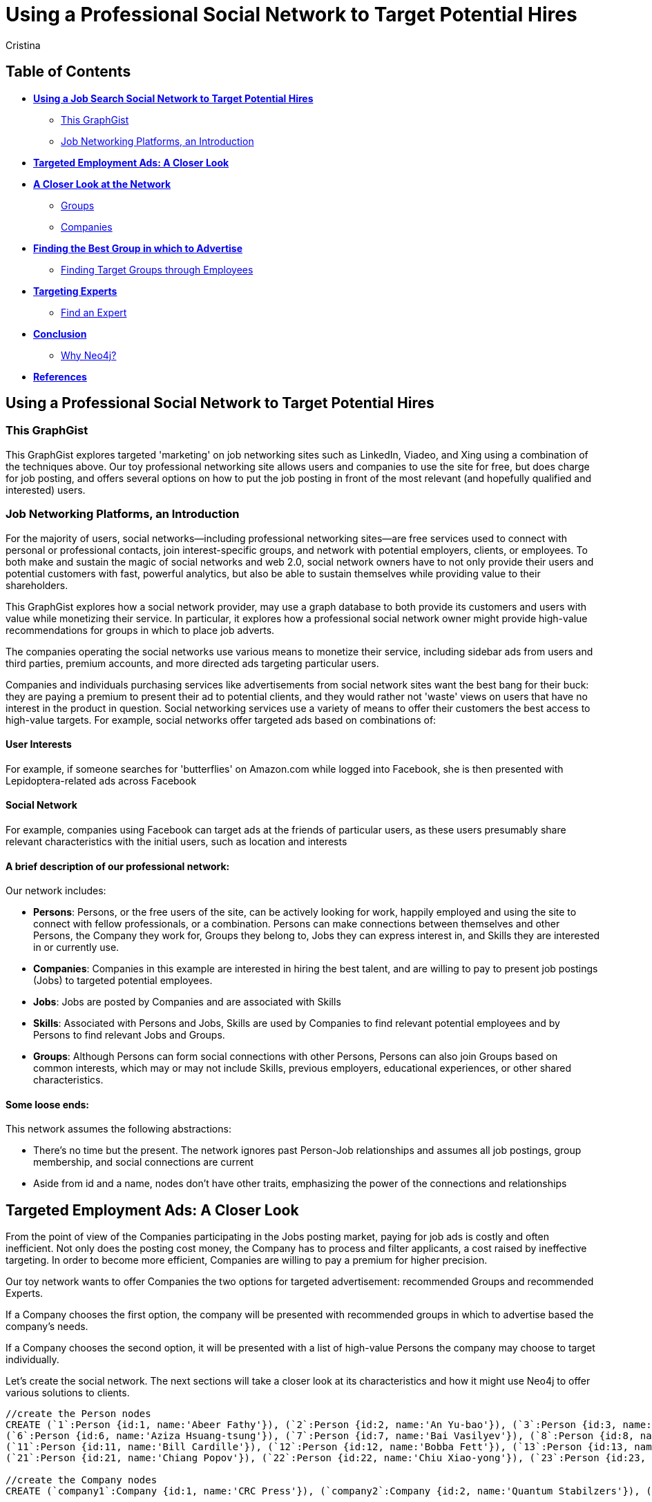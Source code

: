 = Using a Professional Social Network to Target Potential Hires
:neo4j-version: 2.1.0
:author: Cristina
:description: This GraphGist explores targeted 'marketing' on job networking sites such as LinkedIn, Vieadeo, and Xing using a combination of techniques. 
:tags: use-case:social network 


== Table of Contents

* *<<the_network, Using a Job Search Social Network to Target Potential Hires>>*
** <<this_graphgist, This GraphGist>>
** <<introduction, Job Networking Platforms, an Introduction>>
* *<<targeted_ads, Targeted Employment Ads: A Closer Look>>*
* *<<closer_look, A Closer Look at the Network>>*
** <<groups, Groups>>
** <<companies, Companies>>
* *<<problem_1, Finding the Best Group in which to Advertise>>*
** <<solution1, Finding Target Groups through Employees>>
* *<<targeting_experts, Targeting Experts>>*
** <<solution3, Find an Expert>>
* *<<conclusion, Conclusion>>*
** <<why_neo, Why Neo4j?>>
* *<<references, References>>*


[[the_network]]
== Using a Professional Social Network to Target Potential Hires

[[this_graphgist]]
=== This GraphGist 

This GraphGist explores targeted 'marketing' on job networking sites such as LinkedIn, Viadeo, and Xing using a combination of the techniques above. Our toy professional networking site allows users and companies to use the site for free, but does charge for job posting, and offers several options on how to put the job posting in front of the most relevant (and hopefully qualified and interested) users. 

[[introduction]]
=== Job Networking Platforms, an Introduction

For the majority of users, social networks--including professional networking sites--are free services used to connect with personal or professional contacts, join interest-specific groups, and network with potential employers, clients, or employees. To both make and sustain the magic of social networks and web 2.0, social network owners have to not only provide their users and potential customers with fast, powerful analytics, but also be able to sustain themselves while providing value to their shareholders. 

This GraphGist explores how a social network provider, may use a graph database to both provide its customers and users with value while monetizing their service. In particular, it explores how a professional social network owner might provide high-value recommendations for groups in which to place job adverts.

The companies operating the social networks use various means to monetize their service, including sidebar ads from users and third parties, premium accounts, and more directed ads targeting particular users. 

Companies and individuals purchasing services like advertisements from social network sites want the best bang for their buck: they are paying a premium to present their ad to potential clients, and they would rather not 'waste' views on users that have no interest in the product in question. Social networking services use a variety of means to offer their customers the best access to high-value targets. For example, social networks offer targeted ads based on combinations of: 

==== User Interests

For example, if someone searches for 'butterflies' on Amazon.com while logged into Facebook, she is then presented with Lepidoptera-related ads across Facebook

==== Social Network

For example, companies using Facebook can target ads at the friends of particular users, as these users presumably share relevant characteristics with the initial users, such as location and interests

==== A brief description of our professional network:

Our network includes: 

- *Persons*: Persons, or the free users of the site, can be actively looking for work, happily employed and using the site to connect with fellow professionals, or a combination. Persons can make connections between themselves and other Persons, the Company they work for, Groups they belong to, Jobs they can express interest in, and Skills they are interested in or currently use.

- *Companies*: Companies in this example are interested in hiring the best talent, and are willing to pay to present job postings (Jobs) to targeted potential employees. 

- *Jobs*: Jobs are posted by Companies and are associated with Skills

- *Skills*: Associated with Persons and Jobs, Skills are used by Companies to find relevant potential employees and by Persons to find relevant Jobs and Groups.

- *Groups*: Although Persons can form social connections with other Persons, Persons can also join Groups based on common interests, which may or may not include Skills, previous employers, educational experiences, or other shared characteristics. 

==== Some loose ends:

This network assumes the following abstractions:

- There's no time but the present. The network ignores past Person-Job relationships and assumes all job postings, group membership, and social connections are current
- Aside from id and a name, nodes don't have other traits, emphasizing the power of the connections and relationships

[[targeted_ads]]
== Targeted Employment Ads: A Closer Look

From the point of view of the Companies participating in the Jobs posting market, paying for job ads is costly and often inefficient. Not only does the posting cost money, the Company has to process and filter applicants, a cost raised by ineffective targeting. In order to become more efficient, Companies are willing to pay a premium for higher precision. 

Our toy network wants to offer Companies the two options for targeted advertisement: recommended Groups and recommended Experts. 

If a Company chooses the first option, the company will be presented with recommended groups in which to advertise based the company's needs. 

If a Company chooses the second option, it will be presented with a list of high-value Persons the company may choose to target individually. 

Let's create the social network. The next sections will take a closer look at its characteristics and how it might use Neo4j to offer various solutions to clients. 

//hide
//setup
[source,cypher]
----
//create the Person nodes
CREATE (`1`:Person {id:1, name:'Abeer Fathy'}), (`2`:Person {id:2, name:'An Yu-bao'}), (`3`:Person {id:3, name:'Anastasiya Vasilyev'}), (`4`:Person {id:4, name:'Anna Zaytesev'}), (`5`:Person {id:5, name:'Asley Leger'}), 
(`6`:Person {id:6, name:'Aziza Hsuang-tsung'}), (`7`:Person {id:7, name:'Bai Vasilyev'}), (`8`:Person {id:8, name:'Barbra Schon'}), (`9`:Person {id:9, name:'Bart Kosana'}), (`10`:Person {id:10, name:'Bill Hinzman'}), 
(`11`:Person {id:11, name:'Bill Cardille'}), (`12`:Person {id:12, name:'Bobba Fett'}), (`13`:Person {id:13, name:'Cai Shen'}), (`14`:Person {id:14, name:'Cammy Schott'}), (`15`:Person {id:15, name:'Cammy Vinogradov'}), (`16`:Person {id:16, name:'Cammy Sokolov'}), (`17`:Person {id:17, name:'Chan Morozov'}), (`18`:Person {id:18, name:'Chan Bang'}), (`19`:Person {id:19, name:'Charles Craig'}), (`20`:Person {id:20, name:'Chew Kwan-yew'}), 
(`21`:Person {id:21, name:'Chiang Popov'}), (`22`:Person {id:22, name:'Chiu Xiao-yong'}), (`23`:Person {id:23, name:'Dai Lu-fang'}), (`24`:Person {id:24, name:'Dariya Solovynov'}), (`25`:Person {id:25, name:'Dariya Semyonov'}), (`26`:Person {id:26, name:'Dariya Vorobyrov'}), (`27`:Person {id:27, name:'David Cardille'}), (`28`:Person {id:28, name:'Deeanna Lacroix'}), (`29`:Person {id:29, name:'Deng Szeto'}), (`30`:Person {id:30, name:'Dina Schott'}),(`31`:Person {id:31, name:'David Schott'})

//create the Company nodes
CREATE (`company1`:Company {id:1, name:'CRC Press'}), (`company2`:Company {id:2, name:'Quantum Stabilzers'}), (`company3`:Company {id:3, name:'The SilverLogic'})

//create the Job nodes
CREATE (`job1`:Job {id:1, name:'Designer'}), (`job2`:Job {id:2, name:'Naval Eng.'}), (`job3`:Job {id:3, name:'Python Dev'})

//create the Skill nodes for the Python Developer Job
CREATE (`skill1`:Skill {id:1, name:'Django'}), (`skill2`:Skill {id:2, name:'Flask'}), (`skill3`:Skill {id:3, name:'Git'})

//create the Skill nodes for the Naval Engineer Job
CREATE (`skill4`:Skill {id:4, name:'CAD'}), (`skill5`:Skill {id:5, name:'Excel'}), (`skill6`:Skill {id:6, name:'Project Management'})

//create the Skill nodes for the Graphic Designer Job
CREATE (`skill7`:Skill {id:7, name:'Illustrator'}),(`skill8`:Skill {id:8, name:'InDesign'}), (`skill9`:Skill {id:9, name:'Photoshop'})

//create Job-Skill relationships
CREATE (`job1`)-[:HAS_SKILL]->(`skill7`), (`job1`)-[:HAS_SKILL]->(`skill8`),(`job1`)-[:HAS_SKILL]->(`skill9`),
	(`job2`)-[:HAS_SKILL]->(`skill4`), (`job2`)-[:HAS_SKILL]->(`skill5`),(`job2`)-[:HAS_SKILL]->(`skill6`),
	(`job3`)-[:HAS_SKILL]->(`skill1`),(`job3`)-[:HAS_SKILL]->(`skill2`)

//create the job-company relationshp
CREATE (`job1`)-[:JOB_AT]->(`company3`), (`job2`)-[:JOB_AT]->(`company2`), (`job3`)-[:JOB_AT]->(`company3`)

//create the Group nodes
CREATE (`group1`:Group {id:1, name:'Python Lovers'}), (`group2`:Group {id:2, name:'MIA Alums'}), (`group3`:Group {id:3, name:'Snakes Forever'})

CREATE (`group4`:Group {id:4, name:'Yachties Unite'}), (`group5`:Group {id:5, name:'Excel Support Group'}), (`group6`:Group {id:6, name:'Fishing is Life'})

CREATE(`group7`:Group {id:7, name:'Marketing Pros'}),(`group8`:Group {id:8, name:'Python Users Unite'}),(`group9`:Group {id:9, name:'Learn Python the Hard Way'})

//create the Person-Person relationships
CREATE (`1`)-[:KNOWS]->(`2`), (`1`)-[:KNOWS]->(`3`), (`1`)-[:KNOWS]->(`4`), (`1`)-[:KNOWS]->(`5`), 
	(`2`)-[:KNOWS]->(`3`), (`2`)-[:KNOWS]->(`4`), (`2`)-[:KNOWS]->(`5`), 
	(`3`)-[:KNOWS]->(`4`), (`3`)-[:KNOWS]->(`5`), 
	(`4`)-[:KNOWS]->(`5`), 
	(`5`)-[:KNOWS]->(`7`), 
	(`6`)-[:KNOWS]->(`7`), 
	(`8`)-[:KNOWS]->(`7`), 
	(`9`)-[:KNOWS]->(`3`), (`9`)-[:KNOWS]->(`5`), 
	(`10`)-[:KNOWS]->(`2`), (`10`)-[:KNOWS]->(`4`), (`10`)-[:KNOWS]->(`6`), 
	(`11`)-[:KNOWS]->(`27`), (`11`)-[:KNOWS]->(`1`), (`11`)-[:KNOWS]->(`3`), (`11`)-[:KNOWS]->(`5`), 
	(`12`)-[:KNOWS]->(`4`), (`12`)-[:KNOWS]->(`6`), 
	(`13`)-[:KNOWS]->(`13`), (`13`)-[:KNOWS]->(`1`), 
	(`14`)-[:KNOWS]->(`30`), (`14`)-[:KNOWS]->(`4`), 
	(`15`)-[:KNOWS]->(`30`), (`15`)-[:KNOWS]->(`26`), (`15`)-[:KNOWS]->(`21`), (`15`)-[:KNOWS]->(`3`), (`15`)-[:KNOWS]->(`5`), 
	(`16`)-[:KNOWS]->(`11`), (`16`)-[:KNOWS]->(`4`), 
	(`17`)-[:KNOWS]->(`17`), (`17`)-[:KNOWS]->(`28`), 
	(`18`)-[:KNOWS]->(`12`), (`18`)-[:KNOWS]->(`2`), 
	(`19`)-[:KNOWS]->(`3`), (`19`)-[:KNOWS]->(`5`), 
	(`20`)-[:KNOWS]->(`1`), (`20`)-[:KNOWS]->(`2`), 
	(`21`)-[:KNOWS]->(`1`), (`21`)-[:KNOWS]->(`3`), (`21`)-[:KNOWS]->(`5`), 
	(`22`)-[:KNOWS]->(`4`), (`22`)-[:KNOWS]->(`6`), (`22`)-[:KNOWS]->(`2`), 
	(`24`)-[:KNOWS]->(`7`), (`24`)-[:KNOWS]->(`4`), 
	(`25`)-[:KNOWS]->(`3`), (`25`)-[:KNOWS]->(`5`), 
	(`26`)-[:KNOWS]->(`18`), (`26`)-[:KNOWS]->(`2`), (`26`)-[:KNOWS]->(`4`), (`26`)-[:KNOWS]->(`6`), 
	(`27`)-[:KNOWS]->(`11`), (`27`)-[:KNOWS]->(`1`), (`27`)-[:KNOWS]->(`3`), (`27`)-[:KNOWS]->(`5`), 
	(`28`)-[:KNOWS]->(`4`), 
	(`29`)-[:KNOWS]->(`19`), (`29`)-[:KNOWS]->(`1`), 
	(`30`)-[:KNOWS]->(`14`),
	(`31`)-[:KNOWS]->(`32`)

//Create the Person-Group relationships

//Groups of interest to Graphic Designers
CREATE (`1`)-[:MEMBER]->(`group1`), (`30`)-[:MEMBER]->(`group2`),(`2`)-[:MEMBER]->(`group1`), (`3`)-[:MEMBER]->(`group1`), (`4`)-[:MEMBER]->(`group1`)
CREATE (`5`)-[:MEMBER]->(`group2`), (`6`)-[:MEMBER]->(`group2`), (`7`)-[:MEMBER]->(`group2`), (`8`)-[:MEMBER]->(`group2`), (`9`)-[:MEMBER]->(`group2`)
CREATE (`1`)-[:MEMBER]->(`group3`), (`3`)-[:MEMBER]->(`group3`), (`5`)-[:MEMBER]->(`group3`), (`7`)-[:MEMBER]->(`group3`), (`9`)-[:MEMBER]->(`group3`)

//Groups of interest to Naval Engineers
CREATE (`11`)-[:MEMBER]->(`group4`), (`12`)-[:MEMBER]->(`group4`), (`13`)-[:MEMBER]->(`group4`), (`14`)-[:MEMBER]->(`group4`)
CREATE (`15`)-[:MEMBER]->(`group4`), (`16`)-[:MEMBER]->(`group4`), (`17`)-[:MEMBER]->(`group4`), (`18`)-[:MEMBER]->(`group5`), (`19`)-[:MEMBER]->(`group5`)
CREATE (`11`)-[:MEMBER]->(`group5`), (`13`)-[:MEMBER]->(`group5`), (`15`)-[:MEMBER]->(`group5`), (`17`)-[:MEMBER]->(`group5`), (`19`)-[:MEMBER]->(`group5`)

//Groups of interest to Python Engineers
CREATE (`21`)-[:MEMBER]->(`group6`), (`22`)-[:MEMBER]->(`group6`), (`23`)-[:MEMBER]->(`group6`), (`24`)-[:MEMBER]->(`group6`)
CREATE (`25`)-[:MEMBER]->(`group7`), (`26`)-[:MEMBER]->(`group7`)
CREATE (`21`)-[:MEMBER]->(`group9`), (`23`)-[:MEMBER]->(`group9`), (`25`)-[:MEMBER]->(`group9`), (`27`)-[:MEMBER]->(`group5`), (`29`)-[:MEMBER]->(`group5`),(`32`)-[:MEMBER]->(`group3`)

//create the Person-Skill relationships
CREATE (`1`)-[:HAS_SKILL]->(`skill1`), (`1`)-[:HAS_SKILL]->(`skill2`), (`1`)-[:HAS_SKILL]->(`skill3`), (`1`)-[:HAS_SKILL]->(`skill4`), 
	(`2`)-[:HAS_SKILL]->(`skill1`), (`2`)-[:HAS_SKILL]->(`skill2`), (`2`)-[:HAS_SKILL]->(`skill3`), 
	(`3`)-[:HAS_SKILL]->(`skill1`), (`3`)-[:HAS_SKILL]->(`skill2`), 
	(`4`)-[:HAS_SKILL]->(`skill1`), 
	(`5`)-[:HAS_SKILL]->(`skill1`), 
	(`6`)-[:HAS_SKILL]->(`skill1`), 
	(`8`)-[:HAS_SKILL]->(`skill1`), 
	(`9`)-[:HAS_SKILL]->(`skill1`), (`9`)-[:HAS_SKILL]->(`skill2`), 
	(`10`)-[:HAS_SKILL]->(`skill1`), (`10`)-[:HAS_SKILL]->(`skill2`), (`10`)-[:HAS_SKILL]->(`skill3`), 
	(`11`)-[:HAS_SKILL]->(`skill4`), (`11`)-[:HAS_SKILL]->(`skill5`), (`11`)-[:HAS_SKILL]->(`skill6`), (`11`)-[:HAS_SKILL]->(`skill7`), 
	(`12`)-[:HAS_SKILL]->(`skill4`), (`12`)-[:HAS_SKILL]->(`skill5`), 
	(`13`)-[:HAS_SKILL]->(`skill4`), (`13`)-[:HAS_SKILL]->(`skill5`), 
	(`14`)-[:HAS_SKILL]->(`skill4`), (`14`)-[:HAS_SKILL]->(`skill5`), 
	(`15`)-[:HAS_SKILL]->(`skill4`), (`15`)-[:HAS_SKILL]->(`skill5`), (`15`)-[:HAS_SKILL]->(`skill6`), (`15`)-[:HAS_SKILL]->(`skill7`), (`15`)-[:HAS_SKILL]->(`skill8`), 
	(`16`)-[:HAS_SKILL]->(`skill4`), (`16`)-[:HAS_SKILL]->(`skill5`), 
	(`17`)-[:HAS_SKILL]->(`skill4`), (`17`)-[:HAS_SKILL]->(`skill5`), 
	(`18`)-[:HAS_SKILL]->(`skill4`), (`18`)-[:HAS_SKILL]->(`skill5`), 
	(`19`)-[:HAS_SKILL]->(`skill4`), (`19`)-[:HAS_SKILL]->(`skill5`), 
	(`20`)-[:HAS_SKILL]->(`skill7`), (`20`)-[:HAS_SKILL]->(`skill8`), 
	(`21`)-[:HAS_SKILL]->(`skill7`), (`21`)-[:HAS_SKILL]->(`skill8`), (`21`)-[:HAS_SKILL]->(`skill9`), 
	(`22`)-[:HAS_SKILL]->(`skill7`), (`22`)-[:HAS_SKILL]->(`skill8`), (`22`)-[:HAS_SKILL]->(`skill9`), 
	(`24`)-[:HAS_SKILL]->(`skill7`), (`24`)-[:HAS_SKILL]->(`skill8`), 
	(`25`)-[:HAS_SKILL]->(`skill7`), (`25`)-[:HAS_SKILL]->(`skill8`), 
	(`26`)-[:HAS_SKILL]->(`skill7`), (`26`)-[:HAS_SKILL]->(`skill8`), (`26`)-[:HAS_SKILL]->(`skill9`), 
	(`27`)-[:HAS_SKILL]->(`skill7`), (`27`)-[:HAS_SKILL]->(`skill8`), (`27`)-[:HAS_SKILL]->(`skill9`), 
	(`28`)-[:HAS_SKILL]->(`skill4`), 
	(`29`)-[:HAS_SKILL]->(`skill7`), (`29`)-[:HAS_SKILL]->(`skill8`), 
	(`30`)-[:HAS_SKILL]->(`skill7`),
	(`31`)-[:HAS_SKILL]->(`skill1`)

//create the user-company relationships
CREATE (`1`)-[:WORKS_AT]->(`company1`), (`2`)-[:WORKS_AT]->(`company2`), (`3`)-[:WORKS_AT]->(`company3`), 
(`4`)-[:WORKS_AT]->(`company1`), (`5`)-[:WORKS_AT]->(`company2`), (`6`)-[:WORKS_AT]->(`company3`), (`7`)-[:WORKS_AT]->(`company1`), (`8`)-[:WORKS_AT]->(`company2`), (`9`)-[:WORKS_AT]->(`company3`), (`10`)-[:WORKS_AT]->(`company1`), (`11`)-[:WORKS_AT]->(`company2`), (`12`)-[:WORKS_AT]->(`company3`), (`13`)-[:WORKS_AT]->(`company1`), (`14`)-[:WORKS_AT]->(`company2`), (`15`)-[:WORKS_AT]->(`company3`), (`16`)-[:WORKS_AT]->(`company1`), (`17`)-[:WORKS_AT]->(`company2`), (`18`)-[:WORKS_AT]->(`company3`), (`19`)-[:WORKS_AT]->(`company1`), (`20`)-[:WORKS_AT]->(`company2`),(`30`)-[:WORKS_AT]->(`company3`)

RETURN *
LIMIT 50
----
// graph_result

[[closer_look]]
== A Closer Look at the Network

[[groups]]
=== Groups, their Members, and their Skills

[source,cypher]
----
MATCH (s:Skill)-[:HAS_SKILL]-(p:Person)-[:MEMBER]-(g:Group)
RETURN g.name AS Group, s.name AS Skill, count(DISTINCT p) AS `Members`
ORDER BY Skill ASC, Members DESC
----
//table

If a company were interested in hiring Django developers, there are several groups competing for ad placement. If a Company has enough resources to advertise a Job to one group, which group should it advertise to? 

[[companies]]
=== Companies, their Employees, and their Skills

[source,cypher]
----
MATCH (c:Company)-[:WORKS_AT]-(p:Person)-[:HAS_SKILL]-(s:Skill)
RETURN c.name AS Company, count(DISTINCT p) AS `Employees`, s.name AS `Has Skill`
ORDER BY Company DESC, Employees DESC
----
//table

Assuming the Companies in our network are looking for employees with similar skillsets and social fit as their current employees, a Company might prefer a job candidate with more connections to current employees over one with more connections to experts in a particular Skill, depending on the position and how easy required Skills are to learn. 

[[jobs]]
=== Companies, their Open Jobs, and their Skills

[source,cypher]
----
MATCH (c:Company)-[:JOB_AT]-(j:Job)-[:HAS_SKILL]-(s:Skill)
RETURN c.name AS Company, j.name AS `Open Jobs`, s.name AS `Skills Required`
ORDER BY Company ASC, `Open Jobs` DESC
----
//table

Continuing the example from above, notice that the Company _The SilverLogic_ has an open job for a Python Developer that requires the skills Django and Flask. Let's see which group might be the best to advertise this open position.   

[[problem_1]]
== Finding the Best Group in which to Advertise

[[solution1]]
=== Finding Target Groups through Employees 

[source,cypher]
----
MATCH (p:Person)-[:WORKS_AT]-(c:Company), (p)-[:MEMBER]-(g:Group)
WHERE c.name = 'The SilverLogic'
RETURN DISTINCT c.name AS Company, g.name AS `Target Groups`, count(DISTINCT p) AS `Count of Member Employees`
ORDER BY Company DESC, `Count of Member Employees` DESC
----
//table

If _The SilverLogic_ were looking for a low-skill worker, like a high-school intern, a good strategy might be to simply look for groups with the highest number of current employees. It seems like a lot of _The SilverLogic_ employees are the members of the group _MIA Alums_. That group seems like a good place to advertise for a Python Developer internship. 

[[solution2]]
=== Finding Target Groups through Employees 
==== _with a Similar Skill Set as the Open Job_

[source,cypher]
----
MATCH (c:Company)-[:JOB_AT]-(j:Job)-[:HAS_SKILL]-(s:Skill),(s)-[:HAS_SKILL]-(p:Person)-[:WORKS_AT]-(c),(p)-[:MEMBER]-(g:Group)
WHERE c.name = 'The SilverLogic' 
AND j.name = 'Python Dev'
RETURN DISTINCT c.name AS Company, j.name AS Job, g.name AS Group, count(DISTINCT p) AS `Count of Member Employees`
ORDER BY  Company,`Count of Member Employees` DESC
----
//table

Assuming _The SilverLogic_ is looking for skilled workers that will work well with current employees, filtering for job-specific skills in addition to social connections may render useful results. In the case of _The SilverLogic_ and its quest for a Python developer, there are several groups to choose from, two of which are better candidates for an ad than the last. 

[[targeting_experts]]
== Targeting Experts

Taking a slightly different approach, the social network operators may want to offer companies the option to target ads at a particular number of experts in a particular skillset. This allows companies to advertise to qualified users without compromising the privacy of their targets or the quality of their results

[[solution3]]
=== Find an Expert

Let's define an expert as someone with lots people in his or her network with the same skills. The assumption is that if an individual has a particular skill, and knows a lot of others with the same skill (met through conferences, work, clubs), he or she has a greater depth of knowledge than a skilled individual with few contacts with the same skill.

Let's continue the search for a suitable Python developer. The following query returns a list of developers that both match the qualifications of the job in question and have connections that also match the job in question. 

[source,cypher]
----
MATCH (j:Job)-[:HAS_SKILL]-(s:Skill), (s)-[:HAS_SKILL]-(expert:Person)-[:KNOWS]-(a:Person)-[:HAS_SKILL]-(s)
WHERE j.name = 'Python Dev'
RETURN DISTINCT expert.name AS Person, s.name AS Skill, count(a) AS `# Connections`
ORDER BY `# Connections` DESC
----
//table

If a company is interested in a Python developer with Django and Flask as Skills, it can purchase an ad from the social network operator that offers ads to the top Python developers within some geographical or other constraints, and alert qualified users of the opportunity. 

For more information on how to find experts in a network, take a look at 'http://gist.neo4j.org/?cc121734efe6a7acfdae[Aardvark: The Anatomy of a Large-Scale Social Search Engine]'

[[conclusion]]
== Conclusion

By harnessing the power of graph databases, social networks ranging from niche dating sites to networking giants such as LinkedIn have been able to increate their processing speed and quality of service. The examples above demonstrate how easy it is to find potential candidates--for future employment or otherwise--using a few simple queries. 

[[why_neo]]
=== Why Neo4j?

image:https://dl.dropboxusercontent.com/u/14493611/neo4j-logo.png[Neo4j Logo]

Although Cypher has extraordinary features that might immediately improve recommendations, using these very simple and related searches can produce practical results across a variety of analytical needs. 

[[references]]
== References

- 'http://www.neotechnology.com/viadeo-usecase/[Viadeo competes with LinkedIn while using Neo4j as its modern database]'
- 'http://en.wikipedia.org/wiki/Samuel_Johnson[Networks, Crowds, and Markets]'
- 'http://kamvar.org/assets/papers/aardvark.pdf[Aardvark: The Anatomy of a Large-Scale Social Search Engine (pdf)]'
